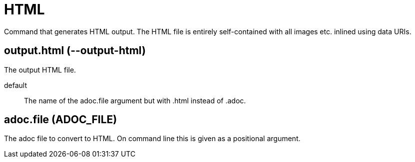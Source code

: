 = HTML

Command that generates HTML output. The HTML file is entirely self-contained
with all images etc. inlined using data URIs.

== output.html (--output-html)

The output HTML file.

default:: The name of the adoc.file argument but with .html instead of .adoc.

== adoc.file (ADOC_FILE)

The adoc file to convert to HTML.
On command line this is given as a positional argument.
